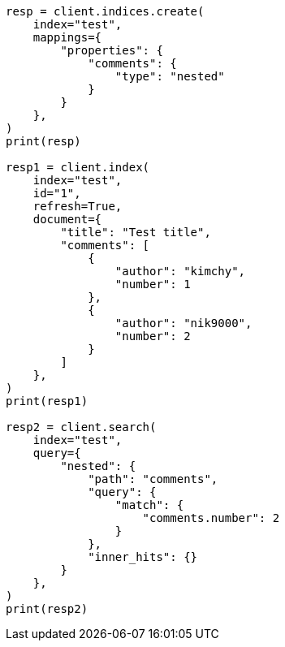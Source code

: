 // This file is autogenerated, DO NOT EDIT
// search/search-your-data/retrieve-inner-hits.asciidoc:90

[source, python]
----
resp = client.indices.create(
    index="test",
    mappings={
        "properties": {
            "comments": {
                "type": "nested"
            }
        }
    },
)
print(resp)

resp1 = client.index(
    index="test",
    id="1",
    refresh=True,
    document={
        "title": "Test title",
        "comments": [
            {
                "author": "kimchy",
                "number": 1
            },
            {
                "author": "nik9000",
                "number": 2
            }
        ]
    },
)
print(resp1)

resp2 = client.search(
    index="test",
    query={
        "nested": {
            "path": "comments",
            "query": {
                "match": {
                    "comments.number": 2
                }
            },
            "inner_hits": {}
        }
    },
)
print(resp2)
----
